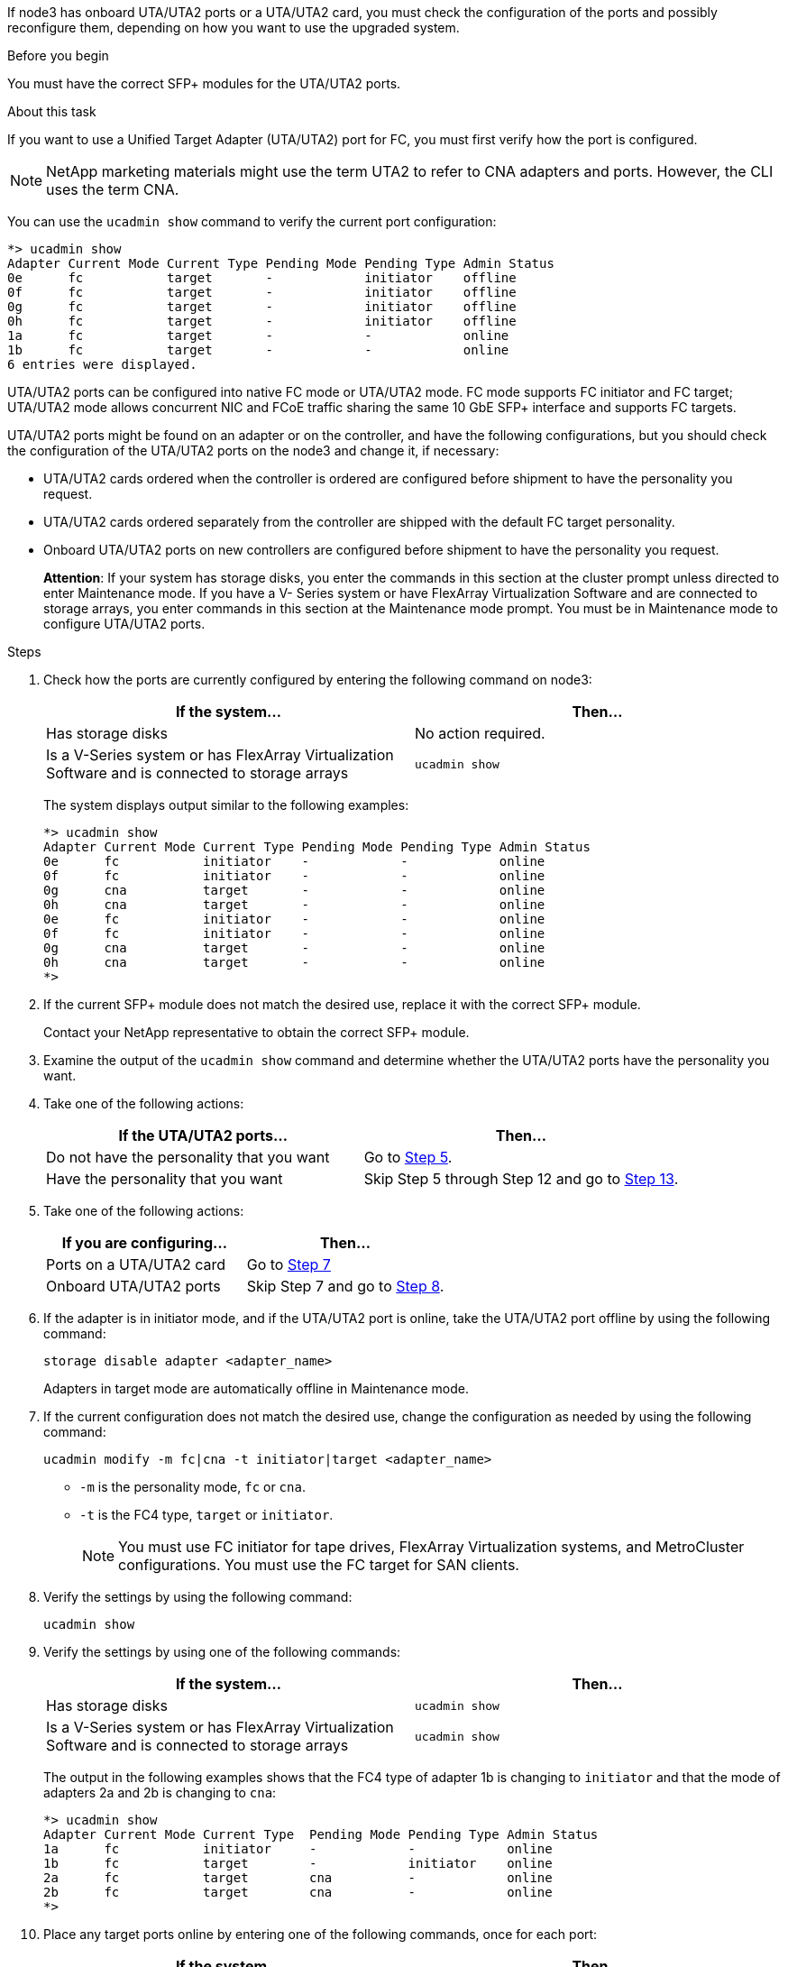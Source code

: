 If node3 has onboard UTA/UTA2 ports or a UTA/UTA2 card, you must check the configuration of the ports and possibly reconfigure them, depending on how you want to use the upgraded system.

.Before you begin

You must have the correct SFP+ modules for the UTA/UTA2 ports.

.About this task

If you want to use a Unified Target Adapter (UTA/UTA2) port for FC, you must first verify how the port is configured.

NOTE: NetApp marketing materials might use the term UTA2 to refer to CNA adapters and ports. However, the CLI uses the term CNA.

You can use the `ucadmin show` command to verify the current port configuration:

....
*> ucadmin show
Adapter Current Mode Current Type Pending Mode Pending Type Admin Status
0e      fc           target       -            initiator    offline
0f      fc           target       -            initiator    offline
0g      fc           target       -            initiator    offline
0h      fc           target       -            initiator    offline
1a      fc           target       -            -            online
1b      fc           target       -            -            online
6 entries were displayed.
....

UTA/UTA2 ports can be configured into native FC mode or UTA/UTA2 mode. FC mode supports FC initiator and FC target; UTA/UTA2 mode allows concurrent NIC and FCoE traffic sharing the same 10 GbE SFP+ interface and supports FC targets.

UTA/UTA2 ports might be found on an adapter or on the controller, and have the following configurations, but you should check the configuration of the UTA/UTA2 ports on the node3 and change it, if necessary:

* UTA/UTA2 cards ordered when the controller is ordered are configured before shipment to have the personality you request.
* UTA/UTA2 cards ordered separately from the controller are shipped with the default FC target personality.
* Onboard UTA/UTA2 ports on new controllers are configured before shipment to have the personality you request.
+
*Attention*: If your system has storage disks, you enter the commands in this section at the cluster prompt unless directed to enter Maintenance mode. If you have a V- Series system or have FlexArray Virtualization Software and are connected to storage arrays, you enter commands in this section at the Maintenance mode prompt. You must be in Maintenance mode to configure UTA/UTA2 ports.

.Steps

. [[step1]]Check how the ports are currently configured by entering the following command on node3:
+
|===
|If the system... |Then…

|Has storage disks
|No action required.
|Is a V-Series system or has FlexArray Virtualization Software and is connected to storage arrays
|`ucadmin show`
|===
+
The system displays output similar to the following examples:
+
....
*> ucadmin show
Adapter Current Mode Current Type Pending Mode Pending Type Admin Status
0e      fc           initiator    -            -            online
0f      fc           initiator    -            -            online
0g      cna          target       -            -            online
0h      cna          target       -            -            online
0e      fc           initiator    -            -            online
0f      fc           initiator    -            -            online
0g      cna          target       -            -            online
0h      cna          target       -            -            online
*>
....

. [[step2]]If the current SFP+ module does not match the desired use, replace it with the correct SFP+ module.
+
Contact your NetApp representative to obtain the correct SFP+ module.

. [[step3]]Examine the output of the `ucadmin show` command and determine whether the UTA/UTA2 ports have the personality you want.
. [[step4]]Take one of the following actions:
+
|===
|If the UTA/UTA2 ports... |Then…

|Do not have the personality that you want
|Go to <<step5,Step 5>>.

|Have the personality that you want
|Skip Step 5 through Step 12 and go to <<step13,Step 13>>.
|===

. [[step5]]Take one of the following actions:
+
|===
|If you are configuring... |Then…

|Ports on a UTA/UTA2 card
|Go to <<step7,Step 7>>
|Onboard UTA/UTA2 ports
|Skip Step 7 and go to <<step8,Step 8>>.
|===

. [[step6]]If the adapter is in initiator mode, and if the UTA/UTA2 port is online, take the UTA/UTA2 port offline by using the following command:
+
`storage disable adapter <adapter_name>`
+
Adapters in target mode are automatically offline in Maintenance mode.

. [[step7]]If the current configuration does not match the desired use, change the configuration as needed by using the following command:
+
`ucadmin modify -m fc|cna -t initiator|target <adapter_name>`
+
** `-m` is the personality mode, `fc` or `cna`.
** `-t` is the FC4 type, `target` or `initiator`.
+
NOTE: You must use FC initiator for tape drives, FlexArray Virtualization systems, and MetroCluster configurations. You must use the FC target for SAN clients.

. [[step8]]Verify the settings by using the following command:
+
`ucadmin show`

. [[step9]]Verify the settings by using one of the following commands:
+
|===
|If the system... |Then…

|Has storage disks
|`ucadmin show`
|Is a V-Series system or has FlexArray Virtualization Software and is connected to storage arrays
|`ucadmin show`

|===
+
The output in the following examples shows that the FC4 type of adapter 1b is changing to `initiator` and that the mode of adapters 2a and 2b is changing to `cna`:
+
....
*> ucadmin show
Adapter Current Mode Current Type  Pending Mode Pending Type Admin Status
1a      fc           initiator     -            -            online
1b      fc           target        -            initiator    online
2a      fc           target        cna          -            online
2b      fc           target        cna          -            online
*>
....

. [[step10]]Place any target ports online by entering one of the following commands, once for each port:
+
|===
|If the system... |Then…

|Has storage disks
|`network fcp adapter modify -node <node_name> -adapter<adapter_name> -state up`
|Is a V-Series system or has FlexArray Virtualization Software and is connected to storage arrays
|`fcp config <adapter_name> up`
|===

. [[step11]]Cable the port.

// This reuse file is used in the following adoc files:
// -- upgrade-arl-auto-app/setting_the_fc_oor_uta_uta2_configuration_on_node1.adoc
// -- upgrade-arl-auto/checl_config_uta_uta2_ports_node3.adoc